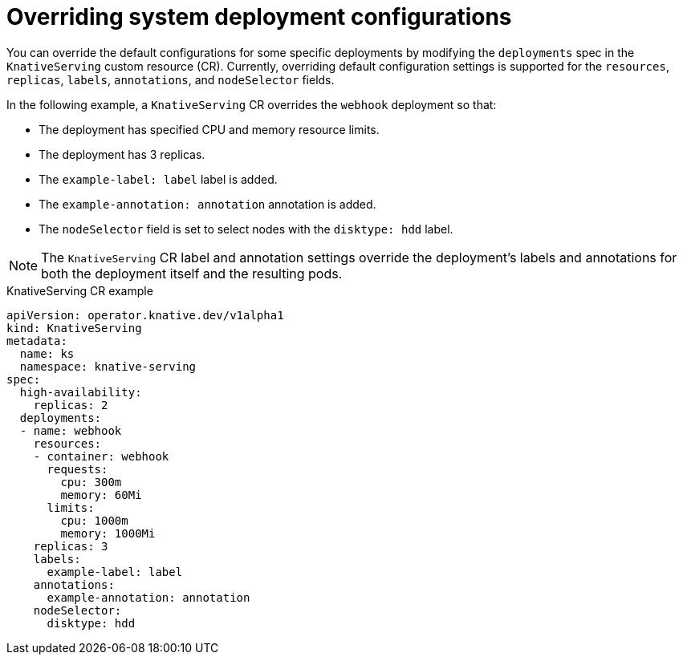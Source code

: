 // Module included in the following assemblies:
//
// * serverless/admin_guide/serverless-configuration.adoc

:_content-type: REFERENCE
[id="knative-serving-CR-system-deployments_{context}"]
= Overriding system deployment configurations

You can override the default configurations for some specific deployments by modifying the `deployments` spec in the `KnativeServing` custom resource (CR). Currently, overriding default configuration settings is supported for the `resources`, `replicas`, `labels`, `annotations`, and `nodeSelector` fields.

In the following example, a `KnativeServing` CR overrides the `webhook` deployment so that:

* The deployment has specified CPU and memory resource limits.
* The deployment has 3 replicas.
* The `example-label: label` label is added.
* The `example-annotation: annotation` annotation is added.
* The `nodeSelector` field is set to select nodes with the `disktype: hdd` label.

[NOTE]
====
The `KnativeServing` CR label and annotation settings override the deployment's labels and annotations for both the deployment itself and the resulting pods.
====

.KnativeServing CR example
[source,yaml]
----
apiVersion: operator.knative.dev/v1alpha1
kind: KnativeServing
metadata:
  name: ks
  namespace: knative-serving
spec:
  high-availability:
    replicas: 2
  deployments:
  - name: webhook
    resources:
    - container: webhook
      requests:
        cpu: 300m
        memory: 60Mi
      limits:
        cpu: 1000m
        memory: 1000Mi
    replicas: 3
    labels:
      example-label: label
    annotations:
      example-annotation: annotation
    nodeSelector:
      disktype: hdd
----
